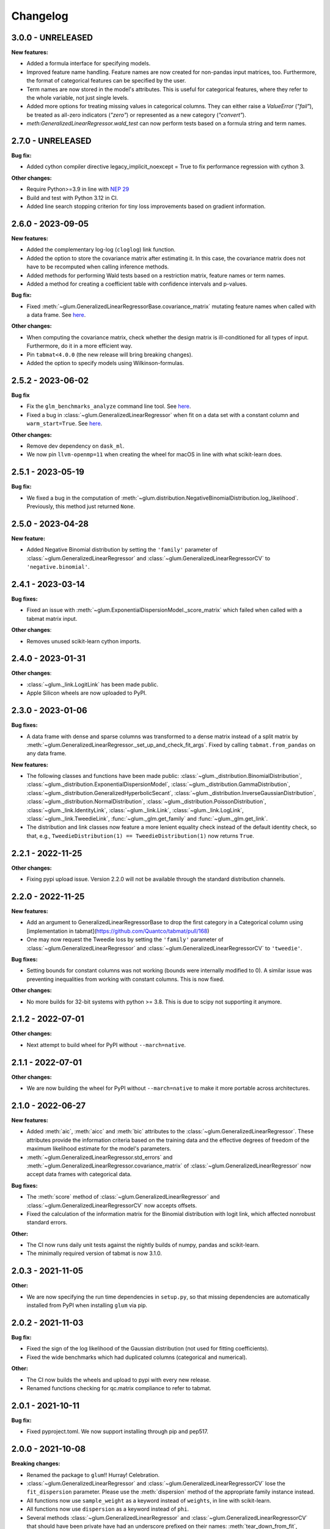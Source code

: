 .. Versioning follows semantic versioning, see also
   https://semver.org/spec/v2.0.0.html. The most important bits are:
   * Update the major if you break the public API
   * Update the minor if you add new functionality
   * Update the patch if you fixed a bug

Changelog
=========

3.0.0 - UNRELEASED
------------------

**New features:**

- Added a formula interface for specifying models.
- Improved feature name handling. Feature names are now created for non-pandas input matrices, too. Furthermore, the format of categorical features can be specified by the user.
- Term names are now stored in the model's attributes. This is useful for categorical features, where they refer to the whole variable, not just single levels.
- Added more options for treating missing values in categorical columns. They can either raise a `ValueError` (`"fail"`), be treated as all-zero indicators (`"zero"`) or represented as a new category (`"convert"`).
- `meth:GeneralizedLinearRegressor.wald_test` can now perform tests based on a formula string and term names.

2.7.0 - UNRELEASED
------------------

**Bug fix:**

- Added cython compiler directive legacy_implicit_noexcept = True to fix performance regression with cython 3.

**Other changes:**

- Require Python>=3.9 in line with `NEP 29 <https://numpy.org/neps/nep-0029-deprecation_policy.html#support-table>`_
- Build and test with Python 3.12 in CI.
- Added line search stopping criterion for tiny loss improvements based on gradient information.

2.6.0 - 2023-09-05
------------------

**New features:**

- Added the complementary log-log (``cloglog``) link function.
- Added the option to store the covariance matrix after estimating it. In this case, the covariance matrix does not have to be recomputed when calling inference methods.
- Added methods for performing Wald tests based on a restriction matrix, feature names or term names.
- Added a method for creating a coefficient table with confidence intervals and p-values.

**Bug fix:**

- Fixed :meth:`~glum.GeneralizedLinearRegressorBase.covariance_matrix` mutating feature names when called with a data frame. See `here <https://github.com/Quantco/glum/issues/669>`_.

**Other changes:**

- When computing the covariance matrix, check whether the design matrix is ill-conditioned for all types of input. Furthermore, do it in a more efficient way.
- Pin ``tabmat<4.0.0`` (the new release will bring breaking changes).
- Added the option to specify models using Wilkinson-formulas.

2.5.2 - 2023-06-02
------------------

**Bug fix**

- Fix the ``glm_benchmarks_analyze`` command line tool. See `here <https://github.com/Quantco/glum/issues/642>`_.
- Fixed a bug in :class:`~glum.GeneralizedLinearRegressor` when fit on a data set with a constant column and ``warm_start=True``. See `here <https://github.com/Quantco/glum/issues/645>`_.

**Other changes:**

- Remove dev dependency on ``dask_ml``.
- We now pin ``llvm-openmp=11`` when creating the wheel for macOS in line with what scikit-learn does.


2.5.1 - 2023-05-19
------------------

**Bug fix:**

- We fixed a bug in the computation of :meth:`~glum.distribution.NegativeBinomialDistribution.log_likelihood`. Previously, this method just returned ``None``.


2.5.0 - 2023-04-28
------------------

**New feature:**

- Added Negative Binomial distribution by setting the ``'family'`` parameter of
  :class:`~glum.GeneralizedLinearRegressor` and :class:`~glum.GeneralizedLinearRegressorCV`
  to ``'negative.binomial'``.

2.4.1 - 2023-03-14
------------------

**Bug fixes:**

- Fixed an issue with :meth:`~glum.ExponentialDispersionModel._score_matrix` which failed when called with a tabmat matrix input.

**Other changes**:

- Removes unused scikit-learn cython imports.


2.4.0 - 2023-01-31
------------------

**Other changes**:

- :class:`~glum._link.LogitLink` has been made public.
- Apple Silicon wheels are now uploaded to PyPI.


2.3.0 - 2023-01-06
------------------

**Bug fixes:**

- A data frame with dense and sparse columns was transformed to a dense matrix instead of a split matrix by :meth:`~glum.GeneralizedLinearRegressor._set_up_and_check_fit_args`.
  Fixed by calling ``tabmat.from_pandas`` on any data frame.

**New features:**

- The following classes and functions have been made public:
  :class:`~glum._distribution.BinomialDistribution`,
  :class:`~glum._distribution.ExponentialDispersionModel`,
  :class:`~glum._distribution.GammaDistribution`,
  :class:`~glum._distribution.GeneralizedHyperbolicSecant`,
  :class:`~glum._distribution.InverseGaussianDistribution`,
  :class:`~glum._distribution.NormalDistribution`,
  :class:`~glum._distribution.PoissonDistribution`,
  :class:`~glum._link.IdentityLink`,
  :class:`~glum._link.Link`,
  :class:`~glum._link.LogLink`,
  :class:`~glum._link.TweedieLink`,
  :func:`~glum._glm.get_family` and
  :func:`~glum._glm.get_link`.
- The distribution and link classes now feature a more lenient equality check instead of the default identity check,
  so that, e.g., ``TweedieDistribution(1) == TweedieDistribution(1)`` now returns ``True``.


2.2.1 - 2022-11-25
------------------

**Other changes:**

- Fixing pypi upload issue. Version 2.2.0 will not be available through the standard distribution channels.


2.2.0 - 2022-11-25
------------------

**New features:**

- Add an argument to GeneralizedLinearRegressorBase to drop the first category in a Categorical column using [implementation in tabmat](https://github.com/Quantco/tabmat/pull/168)
- One may now request the Tweedie loss by setting the ``'family'`` parameter of
  :class:`~glum.GeneralizedLinearRegressor` and :class:`~glum.GeneralizedLinearRegressorCV`
  to ``'tweedie'``.

**Bug fixes:**

- Setting bounds for constant columns was not working (bounds were internally modified to 0).
  A similar issue was preventing inequalities from working with constant columns. This is now fixed.

**Other changes:**

- No more builds for 32-bit systems with python >= 3.8. This is due to scipy not supporting it anymore.


2.1.2 - 2022-07-01
------------------

**Other changes:**

- Next attempt to build wheel for PyPI without ``--march=native``.


2.1.1 - 2022-07-01
------------------

**Other changes:**

- We are now building the wheel for PyPI without ``--march=native`` to make it more portable across architectures.


2.1.0 - 2022-06-27
------------------

**New features:**

- Added :meth:`aic`, :meth:`aicc` and :meth:`bic` attributes to the :class:`~glum.GeneralizedLinearRegressor`.
  These attributes provide the information criteria based on the training data and the effective degrees of freedom
  of the maximum likelihood estimate for the model's parameters.
- :meth:`~glum.GeneralizedLinearRegressor.std_errors` and :meth:`~glum.GeneralizedLinearRegressor.covariance_matrix`
  of :class:`~glum.GeneralizedLinearRegressor` now accept data frames with categorical data.

**Bug fixes:**

- The :meth:`score` method of :class:`~glum.GeneralizedLinearRegressor` and :class:`~glum.GeneralizedLinearRegressorCV` now accepts offsets.
- Fixed the calculation of the information matrix for the Binomial distribution with logit link, which affected nonrobust standard errors.

**Other:**

- The CI now runs daily unit tests against the nightly builds of numpy, pandas and scikit-learn.
- The minimally required version of tabmat is now 3.1.0.


2.0.3 - 2021-11-05
------------------

**Other:**

- We are now specifying the run time dependencies in ``setup.py``, so that missing dependencies are automatically installed from PyPI when installing ``glum`` via pip.


2.0.2 - 2021-11-03
------------------

**Bug fix:**

- Fixed the sign of the log likelihood of the Gaussian distribution (not used for fitting coefficients).
- Fixed the wide benchmarks which had duplicated columns (categorical and numerical).

**Other:**

- The CI now builds the wheels and upload to pypi with every new release.
- Renamed functions checking for qc.matrix compliance to refer to tabmat.


2.0.1 - 2021-10-11
------------------

**Bug fix:**

- Fixed pyproject.toml. We now support installing through pip and pep517.


2.0.0 - 2021-10-08
------------------

**Breaking changes:**

- Renamed the package to ``glum``!! Hurray! Celebration.
- :class:`~glum.GeneralizedLinearRegressor` and :class:`~glum.GeneralizedLinearRegressorCV` lose the ``fit_dispersion`` parameter.
  Please use the :meth:`dispersion` method of the appropriate family instance instead.
- All functions now use ``sample_weight`` as a keyword instead of ``weights``, in line with scikit-learn.
- All functions now use ``dispersion`` as a keyword instead of ``phi``.
- Several methods :class:`~glum.GeneralizedLinearRegressor` and :class:`~glum.GeneralizedLinearRegressorCV` that should have been private have had an underscore prefixed on their names: :meth:`tear_down_from_fit`, :meth:`_set_up_for_fit`, :meth:`_set_up_and_check_fit_args`, :meth:`_get_start_coef`, :meth:`_solve` and :meth:`_solve_regularization_path`.
- :meth:`glum.GeneralizedLinearRegressor.report_diagnostics` and :meth:`glum.GeneralizedLinearRegressor.get_formatted_diagnostics` are now public.

**New features:**

- P1 and P2 now accepts 1d array with the same number of elements as the unexpanded design matrix. In this case,
  the penalty associated with a categorical feature will be expanded to as many elements as there are levels,
  all with the same value.
- :class:`ExponentialDispersionModel` gains a :meth:`dispersion` method.
- :class:`BinomialDistribution` and :class:`TweedieDistribution` gain a :meth:`log_likelihood` method.
- The :meth:`fit` method of :class:`~glum.GeneralizedLinearRegressor` and :class:`~glum.GeneralizedLinearRegressorCV`
  now saves the column types of pandas data frames.
- :class:`~glum.GeneralizedLinearRegressor` and :class:`~glum.GeneralizedLinearRegressorCV` gain two properties: ``family_instance`` and ``link_instance``.
- :meth:`~glum.GeneralizedLinearRegressor.std_errors` and :meth:`~glum.GeneralizedLinearRegressor.covariance_matrix` have been added and support non-robust, robust (HC-1), and clustered
  covariance matrices.
- :class:`~glum.GeneralizedLinearRegressor` and :class:`~glum.GeneralizedLinearRegressorCV` now accept ``family='gaussian'`` as an alternative to ``family='normal'``.

**Bug fix:**

- The :meth:`score` method of :class:`~glum.GeneralizedLinearRegressor` and :class:`~glum.GeneralizedLinearRegressorCV` now accepts data frames.
- Upgraded the code to use tabmat 3.0.0.

**Other:**

- A major overhaul of the documentation. Everything is better!
- The methods of the link classes will now return scalars when given scalar inputs. Under certain circumstances, they'd return zero-dimensional arrays.
- There is a new benchmark available ``glm_benchmarks_run`` based on the Boston housing dataset. See `here <https://github.com/Quantco/glum/pull/376>`_.
- ``glm_benchmarks_analyze`` now includes ``offset`` in the index. See `here <https://github.com/Quantco/glum/issues/346>`_.
- ``glmnet_python`` was removed from the benchmarks suite.
- The innermost coordinate descent was optimized. This speeds up coordinate descent dominated problems like LASSO by about 1.5-2x. See `here <https://github.com/Quantco/glum/pull/424>`_.


1.5.1 - 2021-07-22
------------------

**Bug fix:**

* Have the :meth:`linear_predictor` and :meth:`predict` methods of :class:`~glum.GeneralizedLinearRegressor` and :class:`~glum.GeneralizedLinearRegressorCV`
  honor the offset when ``alpha`` is ``None``.

1.5.0 - 2021-07-15
------------------

**New features:**

* The :meth:`linear_predictor` and :meth:`predict` methods of :class:`~glum.GeneralizedLinearRegressor` and :class:`~glum.GeneralizedLinearRegressorCV`
  gain an ``alpha`` parameter (in complement to ``alpha_index``). Moreover, they are now able to predict for multiple penalties.

**Other:**

* Methods of :class:`~glum._link.Link` now consistently return NumPy arrays, whereas they used to preserve pandas series in special cases.
* Don't list ``sparse_dot_mkl`` as a runtime requirement from the conda recipe.
* The minimal ``numpy`` pin should be dependent on the ``numpy`` version in ``host`` and not fixed to ``1.16``.


1.4.3 - 2021-06-25
------------------

**Bug fix:**

- ``copy_X = False`` will now raise a value error when ``X`` has dtype ``int32`` or ``int64``. Previously, it would only raise for dtype ``int64``.


1.4.2 - 2021-06-15
------------------

**Tutorials and documentation improvements:**

- Adding tutorials to the documentation.
- Additional documentation improvements.

**Bug fix:**

- Verbose progress bar now working again.

**Other:**

- Small improvement in documentation for the ``alpha_index`` argument to :meth:`~glum.GeneralizedLinearRegressor.predict`.
- Pinned pre-commit hooks versions.


1.4.1 - 2021-05-01
------------------

We now have Windows builds!


1.4.0 - 2021-04-13
------------------

**Deprecations:**

- Fusing the ``alpha`` and ``alphas`` arguments for :class:`~glum.GeneralizedLinearRegressor`. ``alpha`` now also accepts array like inputs. ``alphas`` is now deprecated but can still be used for backward compatibility. The ``alphas`` argument will be removed with the next major version.

**Bug fix:**

- We removed entry points to functions in ``glum_benchmarks`` from the conda package.


1.3.1 - 2021-04-12
------------------

**Bug fix:**

- :func:`glum._distribution.unit_variance_derivative` is
  evaluating a proper numexpr expression again (regression in 1.3.0).


1.3.0 - 2021-04-12
------------------

**New features:**

- We added a new solver based on ``scipy.optimize.minimize(method='trust-constr')``.
- We added support for linear inequality constraints of type ``A_ineq.dot(coef_) <= b_ineq``.


1.2.0 - 2021-02-04
------------------

We removed ``glum_benchmarks`` from the conda package.


1.1.1 - 2021-01-11
------------------

Maintenance release to get a fresh build for OSX.


1.1.0 - 2020-11-23
------------------

**New feature:**

- Direct support for pandas categorical types in ``fit`` and ``predict``. These will be converted into a :class:`CategoricalMatrix`.


1.0.1 - 2020-11-12
------------------

This is a maintenance release to be compatible with ``tabmat>=1.0.0``.


1.0.0 - 2020-11-11
------------------

**Other:**

- Renamed ``alpha_level`` attribute of :class:`~glum.GeneralizedLinearRegressor` and :class:`~glum.GeneralizedLinearRegressorCV` to ``alpha_index``.
- Clarified behavior of ``scale_predictors``.


0.0.15 - 2020-11-11
-------------------

**Other:**

- Pin ``tabmat<1.0.0`` as we are expecting a breaking change with version 1.0.0.


0.0.14 - 2020-08-06
-------------------

**New features:**

- Add Tweedie Link.
- Allow infinite bounds.

**Bug fixes:**

- Unstandardize regularization path.
- No copying in predict.

**Other:**

- Various memory and performance improvements.
- Update pre-commit hooks.


0.0.13 - 2020-07-23
-------------------

See git history.


0.0.12 - 2020-07-07
-------------------

See git history.


0.0.11 - 2020-07-02
-------------------

See git history.


0.0.10 - 2020-06-30
-------------------

See git history.


0.0.9 - 2020-06-26
-------------------

See git history.


0.0.8 - 2020-06-24
------------------

See git history.


0.0.7 - 2020-06-17
------------------

See git history.


0.0.6 - 2020-06-16
------------------

See git history.


0.0.5 - 2020-06-10
------------------

See git history.


0.0.4 - 2020-06-08
------------------

See git history.


0.0.3 - 2020-06-08
------------------

See git history.
